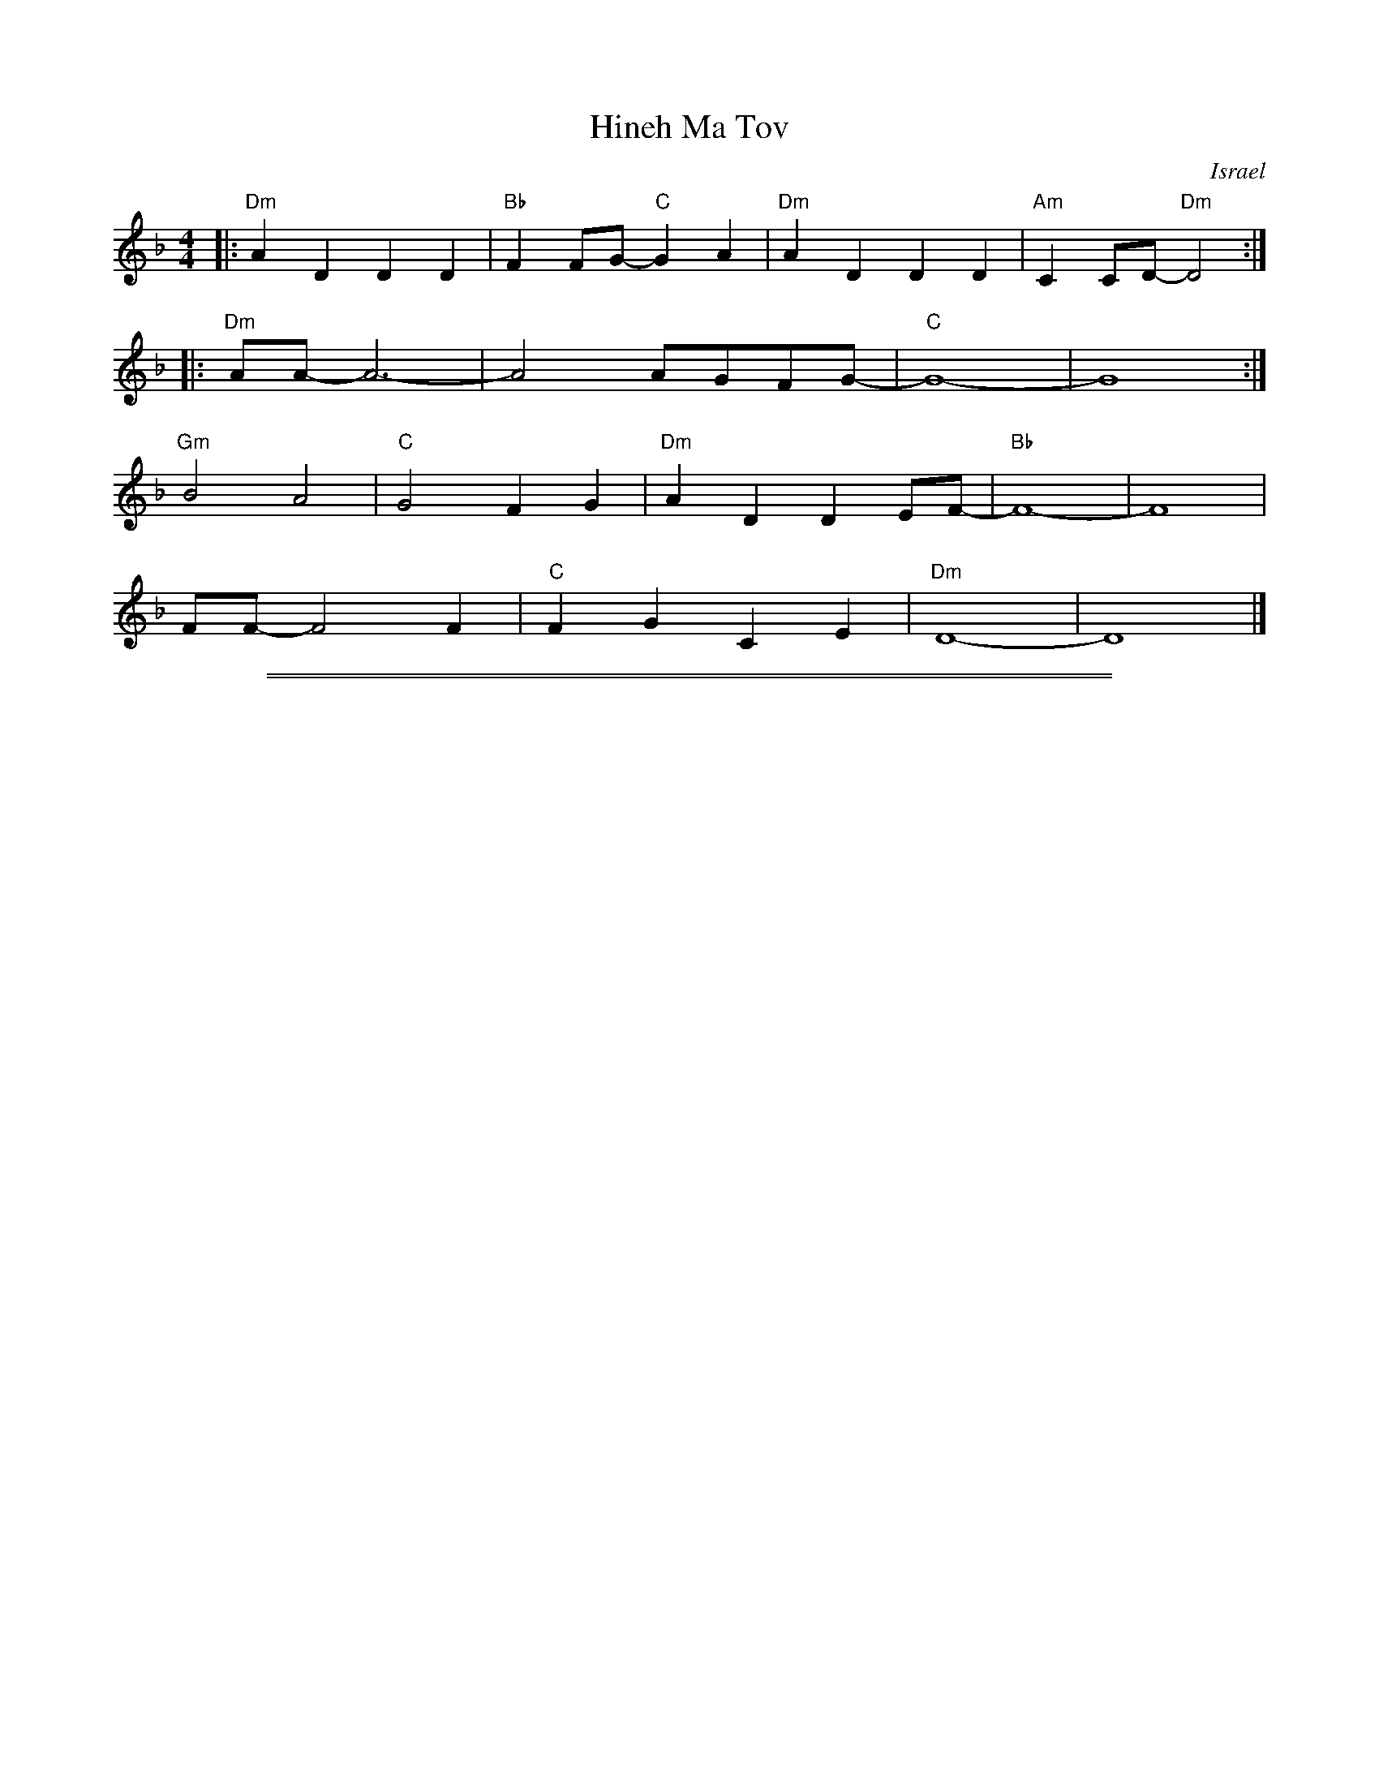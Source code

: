 
X: 1
T: Hineh Ma Tov
O: Israel
S: Terry Traub 2019-6-18
L: 1/4
M: 4/4
K: Dm
|: "Dm"A D D D | "Bb"F F/G/-"C"G A | "Dm"A D D D | "Am"C C/D/-"Dm"D2 :|
|: "Dm"A/A/-A3- | A2 A/G/F/G/- | "C"G4- | G4 :|
"Gm"B2 A2 | "C"G2 F G | "Dm"A D D E/F/- | "Bb"F4- | F4 |
F/F/-F2 F | "C"F G C E | "Dm"D4- | D4 |]

% Requires ABC 2.1 or later

%%sep 1 1 500
%%sep 1 1 500

X: 1
T: Hineh Ma Tov
C: Moshe Jacobson (arr. Yerachmiel Begun)
%Q:
%R:
S: https://www.youtube.com/watch?v=rvKcSKITkPA
S: https://www.youtube.com/watch?v=Yu8QBGgfquM
Z: 2019 John Chambers <jc:trillian.mit.edu>
M: 4/4
L: 1/16
K: Dm
% - - - - - - - - - - - - - - -
"^intro"[|\
"Dm"a4 a2a2 "Bb"b3f- f2d2 | "C"c4 z2g2 "Bb"b4 c'2b2 |\
"Dm"a6 a2 "Bb"b3f- f2d2 | "C"c6 g2 "Bb"b2b2a2g2 |\
"Dm"[fF][dD]z[fF] [dD]z[fF][eE] "C"z2[g2G2]- "(perc)..."[g4G4] | [aA][gG]z[fF] [fF]z[gG][aA]- [a4A4] ||
!segno!\
[P:A:]|:\
"Dm"F2D2 D2D2 F2(FG) "/c"F2E2 | "Bb"F2D2 D2D2 "C"CCC2 "(Dm)"D2z2 |\
"Dm"F2D2 D2D2 F2F2 "/c"G2A2 | "Bb"A2D2 D2D2 "C"z2C2 "(Dm)"D2z2 :|
[P:B:][|\
"Dm"AA2z z4 AA2A (AG)FG- | "C"G12 z4 & z2C2 D2E2- E2C2 c4 |\
"Dm"AA3 zz3 AAzA (AG)FG- | "C"G8 z2C2G2A2 & z2C2 D2E2- E2x6 |
"Gm"B4 A4 "Dm"G2F2 F2G2 | A2D2 D3E "Bb"F4 z4 |\
"Gm"FD2F D2GE- "Am"E(FG2) C2C2 | "Dm"D4 z4 "A"A4 A4 |
"Dm"AA2z z4 [AF][A2F2][AF] ([AF][GE])[FD][G-E-] & z4 FF2z x8 | "C"[G12E12] z4 & z2C2D2E2- E2C2 c4 |\
"Dm"AA2z z4 [AF][A2F2][AF] ([AF][GE])[FD][G-E-] & z4 FF2z x8 | "C"[G8E8] z2C2[G2E2][A2F2] & z2C2D2E2- E2x6 |
"Gm"[B4G4] [A4F4] "Dm"[G2E2][F2D2] [F2D2][G2E2] | [A2F2]D2 D3[EC] "Bb"[F4D4] z4 |\
"Gm"[FD][D2B,2][FD] [D2B,2][FD][E-C-] "Am"[EC]([FD][G2E2]) C2C2 | "Dm"D6- D2 "_d.S. ad lib."z2 |]
[P:C:]|:\
"Dm"F2D2 D2D2 F2(FG) "/c"F2E2 | "Bb"F2D2 D2D2 "C"CCC2 "(Dm)"D2z2 |\
"Dm"F2D2 D2D2 F2F2 "/c"G2A2 | "Bb"A2D2 D2D2 "C"z2C2 D2z2 :|
[P:D:][|\
"Dm"AA2z z4 AA2c (AG)FG- & z4 [AF][A2F2]z x8 | "C"G8- G2x6 & z4 C2D2 E2c2- c4 |\
"Dm"AA2z z4 AA2c (AG)FG- & z4 [AF][A2F2]z x8 | "C"G8 z2C2G2A2 & z4 C2D2 E2cB c4 |]
"Gm"B4 A4 "Dm"G2F2 F2G2 | A2D2 D3E "Bb"F4- F2z2 | "Gm"FD2F D2FE- "Am"EG3 C2C2 | "Dm"D8 "A"[A4^C4] [A4C4] |
"Dm"AA2z z4 [AF][A2F2][AF] ([AF][GE])[FD][G-E-] & z4 FF2z x8 | "C"[G12E12] z4 & z2C2D2E2- E2C2 c4 |\
"Dm"AA2z z4 [AF][A2F2][AF] ([AF][GE])[FD][G-E-] & z4 FF2z x8 | "C"[G8E8] z2C2[G2E2][A2F2] & z2C2D2E2- E2x6 |
"Gm"[B4G4] [A4F4] "Dm"[G2E2][F2D2] [F2D2][G2E2] |\
[A2F2]D2 D3[EC] "Bb"[F4D4] z4 | "Gm"[FD][D2B,2][FD] [D2B,2][FD][E-C-] "Am"[EC]([FD][G2E2]) C2C2 ||\
["Coda"\
"Dm"F2D2 D2D2 F2F2 G2A2 | "Bb"A2D2 D2D2 "C"z2C2 "Dm"D2z2 |]
% - - - - - - - - - - - - - - -
